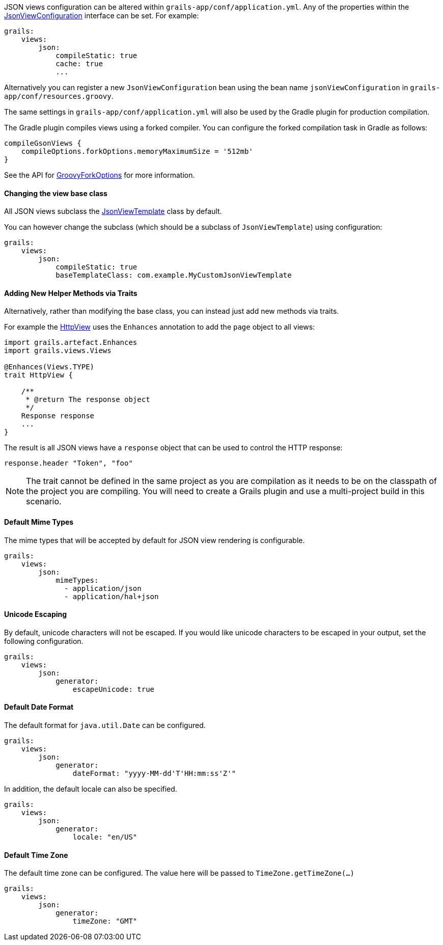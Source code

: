 JSON views configuration can be altered within `grails-app/conf/application.yml`. Any of the properties within the link:api/grails/plugin/json/view/JsonViewConfiguration.html[JsonViewConfiguration] interface can be set. For example:

[source,yaml]
grails:
    views:
        json:
            compileStatic: true
            cache: true
            ...

Alternatively you can register a new `JsonViewConfiguration` bean using the bean name `jsonViewConfiguration` in `grails-app/conf/resources.groovy`.

The same settings in `grails-app/conf/application.yml` will also be used by the Gradle plugin for production compilation. 

The Gradle plugin compiles views using a forked compiler. You can configure the forked compilation task in Gradle as follows:

[source,groovy]
compileGsonViews {
    compileOptions.forkOptions.memoryMaximumSize = '512mb'
}

See the API for https://docs.gradle.org/current/javadoc/org/gradle/api/tasks/compile/GroovyForkOptions.html[GroovyForkOptions] for more information.  

==== Changing the view base class

All JSON views subclass the link:api/grails/plugin/json/view/JsonViewTemplate.html[JsonViewTemplate] class by default.

You can however change the subclass (which should be a subclass of `JsonViewTemplate`) using configuration:

[source,yaml]
grails:
    views:
        json:
            compileStatic: true
            baseTemplateClass: com.example.MyCustomJsonViewTemplate

==== Adding New Helper Methods via Traits

Alternatively, rather than modifying the base class, you can instead just add new methods via traits.

For example the link:api/grails/views/api/HttpView.html[HttpView] uses the `Enhances` annotation to add the `page` object to all views:

[source,groovy]
----
import grails.artefact.Enhances
import grails.views.Views

@Enhances(Views.TYPE)
trait HttpView {

    /**
     * @return The response object
     */
    Response response
    ...
}
----

The result is all JSON views have a `response` object that can be used to control the HTTP response:

[source,groovy]
response.header "Token", "foo"

NOTE: The trait cannot be defined in the same project as you are compilation as it needs to be on the classpath of the project you are compiling. You will need to create a Grails plugin and use a multi-project build in this scenario.

==== Default Mime Types

The mime types that will be accepted by default for JSON view rendering is configurable.

[source,yaml]
grails:
    views:
        json:
            mimeTypes:
              - application/json
              - application/hal+json

==== Unicode Escaping

By default, unicode characters will not be escaped. If you would like unicode characters to be escaped in your output, set the following configuration.

[source,yaml]
grails:
    views:
        json:
            generator:
                escapeUnicode: true

==== Default Date Format

The default format for `java.util.Date` can be configured.

[source,yaml]
grails:
    views:
        json:
            generator:
                dateFormat: "yyyy-MM-dd'T'HH:mm:ss'Z'"

In addition, the default locale can also be specified.

[source,yaml]
grails:
    views:
        json:
            generator:
                locale: "en/US"

==== Default Time Zone

The default time zone can be configured. The value here will be passed to `TimeZone.getTimeZone(...)`

[source,yaml]
grails:
    views:
        json:
            generator:
                timeZone: "GMT"